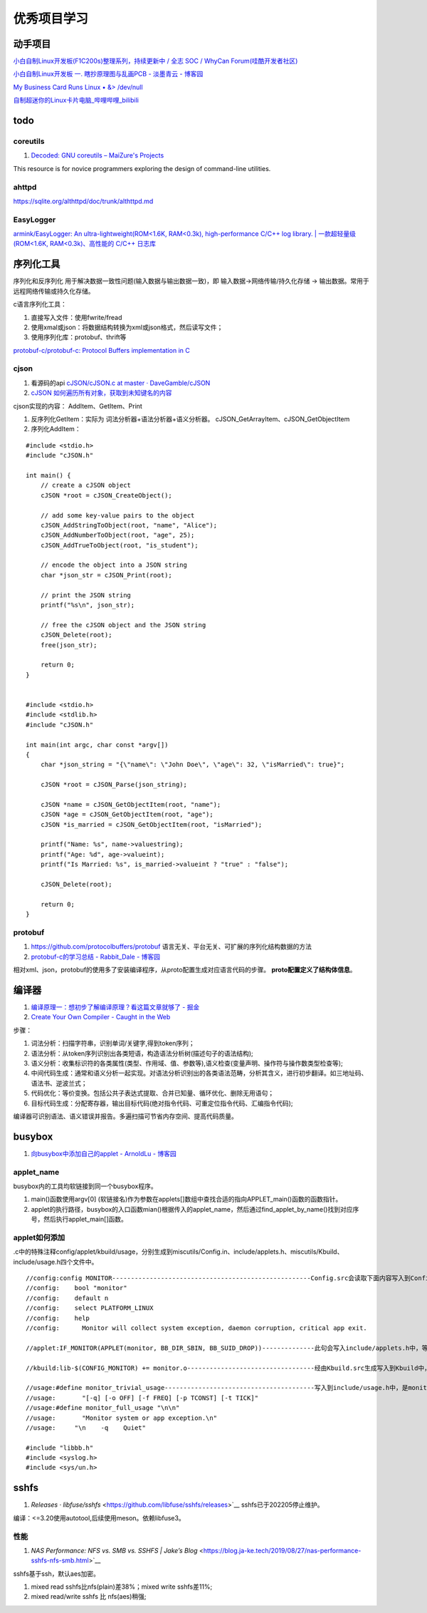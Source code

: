 
优秀项目学习
=================
动手项目
----------
`小白自制Linux开发板(F1C200s)整理系列，持续更新中 / 全志 SOC / WhyCan Forum(哇酷开发者社区)  <https://whycan.com/t_7275.html>`__

`小白自制Linux开发板 一. 瞎抄原理图与乱画PCB - 淡墨青云 - 博客园  <https://www.cnblogs.com/twzy/p/14714651.html>`__

`My Business Card Runs Linux • &> /dev/null  <https://www.thirtythreeforty.net/posts/2019/12/my-business-card-runs-linux/>`__

`自制超迷你的Linux卡片电脑_哔哩哔哩_bilibili  <https://www.bilibili.com/video/av65365123/?vd_source=9d49fa1e041dad3abcfb9134ffc49432>`__


todo
-----------

coreutils
~~~~~~~~~~~~~~~~~
1. `Decoded: GNU coreutils – MaiZure's Projects  <http://www.maizure.org/projects/decoded-gnu-coreutils/index.html>`__

This resource is for novice programmers exploring the design of command-line utilities.

ahttpd
~~~~~~~~~~~~
https://sqlite.org/althttpd/doc/trunk/althttpd.md

EasyLogger
~~~~~~~~~~~~~
`armink/EasyLogger: An ultra-lightweight(ROM<1.6K, RAM<0.3k), high-performance C/C++ log library. | 一款超轻量级(ROM<1.6K, RAM<0.3k)、高性能的 C/C++ 日志库  <https://github.com/armink/EasyLogger>`__

序列化工具
-----------
序列化和反序列化 用于解决数据一致性问题(输入数据与输出数据一致)，即 输入数据->网络传输/持久化存储 -> 输出数据。常用于 远程网络传输或持久化存储。

c语言序列化工具：

1. 直接写入文件：使用fwrite/fread
2. 使用xmal或json：将数据结构转换为xml或json格式，然后读写文件；
3. 使用序列化库：protobuf、thrift等

`protobuf-c/protobuf-c: Protocol Buffers implementation in C  <https://github.com/protobuf-c/protobuf-c>`__

cjson
~~~~~~~~~
1. 看源码的api `cJSON/cJSON.c at master · DaveGamble/cJSON  <https://github.com/DaveGamble/cJSON/blob/master/cJSON.c>`__
2. `cJSON 如何遍历所有对象，获取到未知键名的内容  <https://blog.csdn.net/u011983700/article/details/125334512>`__

cjson实现的内容： AddItem、GetItem、Print

1. 反序列化GetItem：实际为 词法分析器+语法分析器+语义分析器。 cJSON_GetArrayItem、cJSON_GetObjectItem
2. 序列化AddItem：

::

    #include <stdio.h>
    #include "cJSON.h"

    int main() {
        // create a cJSON object
        cJSON *root = cJSON_CreateObject();

        // add some key-value pairs to the object
        cJSON_AddStringToObject(root, "name", "Alice");
        cJSON_AddNumberToObject(root, "age", 25);
        cJSON_AddTrueToObject(root, "is_student");

        // encode the object into a JSON string
        char *json_str = cJSON_Print(root);

        // print the JSON string
        printf("%s\n", json_str);

        // free the cJSON object and the JSON string
        cJSON_Delete(root);
        free(json_str);

        return 0;
    }


    #include <stdio.h>
    #include <stdlib.h>
    #include "cJSON.h"

    int main(int argc, char const *argv[])
    {
        char *json_string = "{\"name\": \"John Doe\", \"age\": 32, \"isMarried\": true}";

        cJSON *root = cJSON_Parse(json_string);

        cJSON *name = cJSON_GetObjectItem(root, "name");
        cJSON *age = cJSON_GetObjectItem(root, "age");
        cJSON *is_married = cJSON_GetObjectItem(root, "isMarried");

        printf("Name: %s", name->valuestring);
        printf("Age: %d", age->valueint);
        printf("Is Married: %s", is_married->valueint ? "true" : "false");

        cJSON_Delete(root);

        return 0;
    }


protobuf
~~~~~~~~~~~
1. https://github.com/protocolbuffers/protobuf 语言无关、平台无关、可扩展的序列化结构数据的方法
2. `protobuf-c的学习总结 - Rabbit_Dale - 博客园  <https://www.cnblogs.com/anker/p/3416541.html>`__


相对xml、json，protobuf的使用多了安装编译程序，从proto配置生成对应语言代码的步骤。 **proto配置定义了结构体信息**。


编译器
----------
1. `编译原理一：想初步了解编译原理？看这篇文章就够了 - 掘金  <https://juejin.cn/post/6938703901449256997>`__
2. `Create Your Own Compiler - Caught in the Web  <https://citw.dev/tutorial/create-your-own-compiler?p=1>`__

步骤：

1. 词法分析：扫描字符串，识别单词/关键字,得到token序列；
2. 语法分析：从token序列识别出各类短语，构造语法分析树(描述句子的语法结构);
3. 语义分析：收集标识符的各类属性(类型、作用域、值、参数等),语义检查(变量声明、操作符与操作数类型检查等);
4. 中间代码生成：通常和语义分析一起实现。对语法分析识别出的各类语法范畴，分析其含义，进行初步翻译。如三地址码、语法书、逆波兰式；
5. 代码优化：等价变换。包括公共子表达式提取、合并已知量、循环优化、删除无用语句；
6. 目标代码生成：分配寄存器，输出目标代码(绝对指令代码、可重定位指令代码、汇编指令代码);

编译器可识别语法、语义错误并报告。多遍扫描可节省内存空间、提高代码质量。


.. figure:: /images/Compiler.jpg
   :scale: 35%




busybox
-----------
1. `向busybox中添加自己的applet - ArnoldLu - 博客园  <https://www.cnblogs.com/arnoldlu/p/10905698.html>`__

applet_name
~~~~~~~~~~~~~~~
busybox内的工具均软链接到同一个busybox程序。

1. main()函数使用argv[0] (软链接名)作为参数在applets[]数组中查找合适的指向APPLET_main()函数的函数指针。
2. applet的执行路径，busybox的入口函数mian()根据传入的applet_name，然后通过find_applet_by_name()找到对应序号，然后执行applet_main[]函数。

applet如何添加
~~~~~~~~~~~~~~~~~
.c中的特殊注释config/applet/kbuild/usage，分别生成到miscutils/Config.in、include/applets.h、miscutils/Kbuild、include/usage.h四个文件中。

::

    //config:config MONITOR-----------------------------------------------------Config.src会读取下面内容写入到Config.in中，用于配置monitor功能。
    //config:    bool "monitor"
    //config:    default n
    //config:    select PLATFORM_LINUX
    //config:    help
    //config:      Monitor will collect system exception, daemon corruption, critical app exit. 

    //applet:IF_MONITOR(APPLET(monitor, BB_DIR_SBIN, BB_SUID_DROP))--------------此句会写入include/applets.h中，等于是声明了monitor_main()函数。

    //kbuild:lib-$(CONFIG_MONITOR) += monitor.o----------------------------------经由Kbuild.src生成写入到Kbuild中，是对是否编译monitor.c的控制。

    //usage:#define monitor_trivial_usage----------------------------------------写入到include/usage.h中，是monitor的帮助信息。
    //usage:       "[-q] [-o OFF] [-f FREQ] [-p TCONST] [-t TICK]"
    //usage:#define monitor_full_usage "\n\n"
    //usage:       "Monitor system or app exception.\n"
    //usage:     "\n    -q    Quiet"

    #include "libbb.h"
    #include <syslog.h>
    #include <sys/un.h>


sshfs
---------
1. `Releases · libfuse/sshfs` <https://github.com/libfuse/sshfs/releases>`__  sshfs已于202205停止维护。 


编译：<=3.20使用autotool,后续使用meson。依赖libfuse3。

性能
~~~~~~~~
1. `NAS Performance: NFS vs. SMB vs. SSHFS | Jake’s Blog` <https://blog.ja-ke.tech/2019/08/27/nas-performance-sshfs-nfs-smb.html>`__

sshfs基于ssh，默认aes加密。

1. mixed read sshfs比nfs(plain)差38%；mixed write sshfs差11%;
2. mixed read/write sshfs 比 nfs(aes)稍强;
